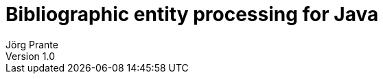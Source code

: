 = Bibliographic entity processing for Java
Jörg Prante
Version 1.0
:sectnums:
:toc: preamble
:toclevels: 4
:!toc-title: Content
:experimental:
:description: Bibliographic entity processing
:keywords: MARC, Java, bibliographic entity processing
:icons: font
